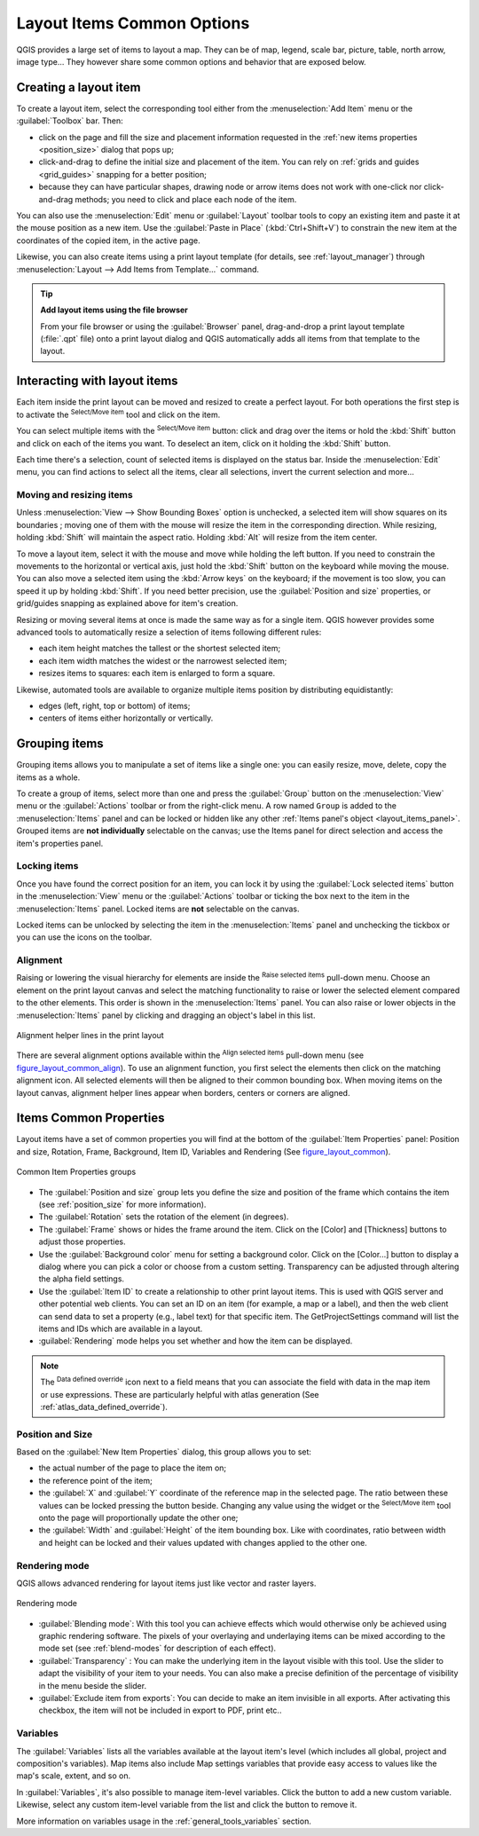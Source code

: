 .. only:: html

   |updatedisclaimer|

.. index:: Items properties
.. _layout_item_options:

Layout Items Common Options
===========================

.. only:: html

   .. contents::
      :local:

QGIS provides a large set of items to layout a map. They can be of map, legend,
scale bar, picture, table, north arrow, image type... They however share some
common options and behavior that are exposed below.

.. _create_layout_item:

Creating a layout item
----------------------

To create a layout item, select the corresponding tool either from the
:menuselection:`Add Item` menu or the :guilabel:`Toolbox` bar. Then:

* click on the page and fill the size and placement information requested
  in the :ref:`new items properties <position_size>` dialog that pops up;
* click-and-drag to define the initial size and placement of the item. You can
  rely on :ref:`grids and guides <grid_guides>` snapping for a better position;
* because they can have particular shapes, drawing node or arrow items does not
  work with one-click nor click-and-drag methods; you need to click and
  place each node of the item.

You can also use the :menuselection:`Edit` menu or :guilabel:`Layout` toolbar
tools to copy an existing item and paste it at the mouse position as a new item.
Use the :guilabel:`Paste in Place` (:kbd:`Ctrl+Shift+V`) to constrain the new item
at the coordinates of the copied item, in the active page.

Likewise, you can also create items using a print layout template (for details, see
:ref:`layout_manager`) through :menuselection:`Layout --> Add Items from Template...`
command.

.. tip:: **Add layout items using the file browser**

  From your file browser or using the :guilabel:`Browser` panel, drag-and-drop a
  print layout template (:file:`.qpt` file) onto a print layout dialog and QGIS
  automatically adds all items from that template to the layout.

.. _interact_layout_item:

Interacting with layout items
-----------------------------
Each item inside the print layout can be moved and resized to create a perfect
layout. For both operations the first step is to activate the |select|
:sup:`Select/Move item` tool and click on the item.

You can select multiple items with the |select| :sup:`Select/Move item` button:
click and drag over the items or hold the :kbd:`Shift` button and click on each
of the items you want.
To deselect an item, click on it holding the :kbd:`Shift` button.

Each time there's a selection, count of selected items is displayed on the
status bar.
Inside the :menuselection:`Edit` menu, you can find actions to select all the
items, clear all selections, invert the current selection and more...

.. _move_resize:

Moving and resizing items
.........................

Unless :menuselection:`View --> Show Bounding Boxes` option is unchecked, a
selected item will show squares on its boundaries ; moving one of them with
the mouse will resize the item in the corresponding direction. While resizing,
holding :kbd:`Shift` will maintain the aspect ratio. Holding :kbd:`Alt` will
resize from the item center.

To move a layout item, select it with the mouse and move while holding the left
button. If you need to constrain the movements to the horizontal or vertical
axis, just hold the :kbd:`Shift` button on the keyboard while moving the mouse.
You can also move a selected item using the :kbd:`Arrow keys` on the keyboard;
if the movement is too slow, you can speed it up by holding :kbd:`Shift`.
If you need better precision, use the :guilabel:`Position and size` properties,
or grid/guides snapping as explained above for item's creation.

Resizing or moving several items at once is made the same way as for a single
item. QGIS however provides some advanced tools to automatically resize a selection
of items following different rules:

* each item height matches the |resizeTallest| tallest or the |resizeShortest|
  shortest selected item;
* each item width matches the |resizeWidest| widest or the |resizeNarrowest|
  narrowest selected item;
* resizes items to |resizeSquare| squares: each item is enlarged to form a
  square.

Likewise, automated tools are available to organize multiple items position
by distributing equidistantly:

* edges (left, right, top or bottom) of items;
* centers of items either horizontally or vertically.

.. _group_items:

Grouping items
--------------

Grouping items allows you to manipulate a set of items like a single one: you
can easily resize, move, delete, copy the items as a whole.

To create a group of items, select more than one and press the |groupItems|
:guilabel:`Group` button on the :menuselection:`View` menu or the
:guilabel:`Actions` toolbar or from the right-click menu. A row named ``Group``
is added to the :menuselection:`Items` panel and can be locked or hidden like
any other :ref:`Items panel's object <layout_items_panel>`.
Grouped items are **not individually** selectable on the canvas; use the Items panel
for direct selection and access the item's properties panel.

.. _lock_items:

Locking items
.............

Once you have found the correct position for an item, you can lock it by using
the |locked| :guilabel:`Lock selected items` button in the :menuselection:`View`
menu or the :guilabel:`Actions` toolbar or ticking the box next
to the item in the :menuselection:`Items` panel. Locked items are **not**
selectable on the canvas.

Locked items can be unlocked by selecting the item in the :menuselection:`Items`
panel and unchecking the tickbox or you can use the icons on the toolbar.

.. index:: Items alignment
.. _align_items:

Alignment
.........

Raising or lowering the visual hierarchy for elements are inside the |raiseItems|
:sup:`Raise selected items` pull-down menu. Choose an element on the print layout
canvas and select the matching functionality to raise or lower the selected
element compared to the other elements. This order is
shown in the :menuselection:`Items` panel. You can also raise or lower objects
in the :menuselection:`Items` panel by clicking and dragging an object's label
in this list.

.. _figure_layout_common_align:

.. figure:: img/alignment_lines.png
   :align: center

   Alignment helper lines in the print layout

There are several alignment options available within the |alignLeft|
:sup:`Align selected items` pull-down menu (see figure_layout_common_align_).
To use an alignment function, you first select the elements then click on the
matching alignment icon. All selected elements will then be aligned to their
common bounding box. When moving items on the layout canvas, alignment helper
lines appear when borders, centers or corners are aligned.

.. _item_common_properties:

Items Common Properties
-----------------------

Layout items have a set of common properties you will find at the bottom of
the :guilabel:`Item Properties` panel: Position and size, Rotation, Frame,
Background, Item ID, Variables and Rendering (See figure_layout_common_).

.. _figure_layout_common:

.. figure:: img/common_properties.png
   :align: center

   Common Item Properties groups

.. _Frame_Dialog:

* The :guilabel:`Position and size` group lets you define the size and position
  of the frame which contains the item (see :ref:`position_size` for more
  information).
* The :guilabel:`Rotation` sets the rotation of the element (in degrees).
* The |checkbox| :guilabel:`Frame` shows or hides the frame around the item.
  Click on the [Color] and [Thickness] buttons to adjust those properties.
* Use the :guilabel:`Background color` menu for setting a background color.
  Click on the [Color...] button to display a dialog where you can pick a color
  or choose from a custom setting.
  Transparency can be adjusted through altering the alpha field settings.
* Use the :guilabel:`Item ID` to create a relationship to other print layout
  items. This is used with QGIS server and other potential web clients. You can
  set an ID on an item (for example, a map or a label), and then the web client
  can send data to set a property (e.g., label text) for that specific item.
  The GetProjectSettings command will list the items and IDs which are available
  in a layout.
* :guilabel:`Rendering` mode helps you set whether and how the item can be
  displayed.

.. note::

   The |dataDefined| :sup:`Data defined override` icon next to a field
   means that you can associate the field with data in the map item or use
   expressions. These are particularly helpful with atlas generation
   (See :ref:`atlas_data_defined_override`).

.. _position_size:

Position and Size
.................

Based on the :guilabel:`New Item Properties` dialog, this group allows you to
set:

* the actual number of the page to place the item on;
* the reference point of the item;
* the :guilabel:`X` and :guilabel:`Y` coordinate of the reference map in
  the selected page. The ratio between these values can be locked pressing the
  |lockedGray| button beside. Changing any value using the widget or the
  |select| :sup:`Select/Move item` tool onto the page will proportionally
  update the other one;
* the :guilabel:`Width` and :guilabel:`Height` of the item bounding box. Like
  with coordinates, ratio between width and height can be locked and their
  values updated with changes applied to the other one.

.. Todo: Add screenshot showing the new item properties dialog (not the
 position and size group)

.. index:: Rendering mode
.. _layout_Rendering_Mode:

Rendering mode
..............

QGIS allows advanced rendering for layout items just like vector and
raster layers.

.. _figure_layout_common_rendering:

.. figure:: img/rendering_mode.png
   :align: center

   Rendering mode

* :guilabel:`Blending mode`: With this tool you can achieve effects which would
  otherwise only be achieved using graphic rendering software. The pixels of
  your overlaying and underlaying items can be mixed according to the mode set
  (see :ref:`blend-modes` for description of each effect).
* :guilabel:`Transparency` |slider|: You can make the underlying item in the
  layout visible with this tool.
  Use the slider to adapt the visibility of your item to your needs.
  You can also make a precise definition of the percentage of visibility in the
  menu beside the slider.
* |checkbox| :guilabel:`Exclude item from exports`: You can decide to make an
  item invisible in all exports.
  After activating this checkbox, the item will not be included in export to
  PDF, print etc..

Variables
.........

The :guilabel:`Variables` lists all the variables available at
the layout item's level (which includes all global, project and
composition's variables). Map items also include Map settings variables that
provide easy access to values like the map's scale, extent, and so on.

In :guilabel:`Variables`, it's also possible to manage item-level variables.
Click the |signPlus| button to add a new custom variable. Likewise, select any
custom item-level variable from the list and click the |signMinus| button to
remove it.

More information on variables usage in the :ref:`general_tools_variables` section.

.. Substitutions definitions - AVOID EDITING PAST THIS LINE
   This will be automatically updated by the find_set_subst.py script.
   If you need to create a new substitution manually,
   please add it also to the substitutions.txt file in the
   source folder.

.. |alignLeft| image:: /static/common/mActionAlignLeft.png
   :width: 1.5em
.. |checkbox| image:: /static/common/checkbox.png
   :width: 1.3em
.. |dataDefined| image:: /static/common/mIconDataDefine.png
   :width: 1.5em
.. |groupItems| image:: /static/common/mActionGroupItems.png
   :width: 1.5em
.. |locked| image:: /static/common/locked.png
   :width: 1.5em
.. |lockedGray| image:: /static/common/lockedGray.png
   :width: 1.5em
.. |raiseItems| image:: /static/common/mActionRaiseItems.png
   :width: 1.5em
.. |resizeNarrowest| image:: /static/common/mActionResizeNarrowest.png
   :width: 1.5em
.. |resizeShortest| image:: /static/common/mActionResizeShortest.png
   :width: 1.5em
.. |resizeSquare| image:: /static/common/mActionResizeSquare.png
   :width: 1.5em
.. |resizeTallest| image:: /static/common/mActionResizeTallest.png
   :width: 1.5em
.. |resizeWidest| image:: /static/common/mActionResizeWidest.png
   :width: 1.5em
.. |select| image:: /static/common/mActionSelect.png
   :width: 1.5em
.. |signMinus| image:: /static/common/symbologyRemove.png
   :width: 1.5em
.. |signPlus| image:: /static/common/symbologyAdd.png
   :width: 1.5em
.. |slider| image:: /static/common/slider.png
.. |updatedisclaimer| replace:: :disclaimer:`Docs for 'QGIS testing'. Visit http://docs.qgis.org/2.18 for QGIS 2.18 docs and translations.`
